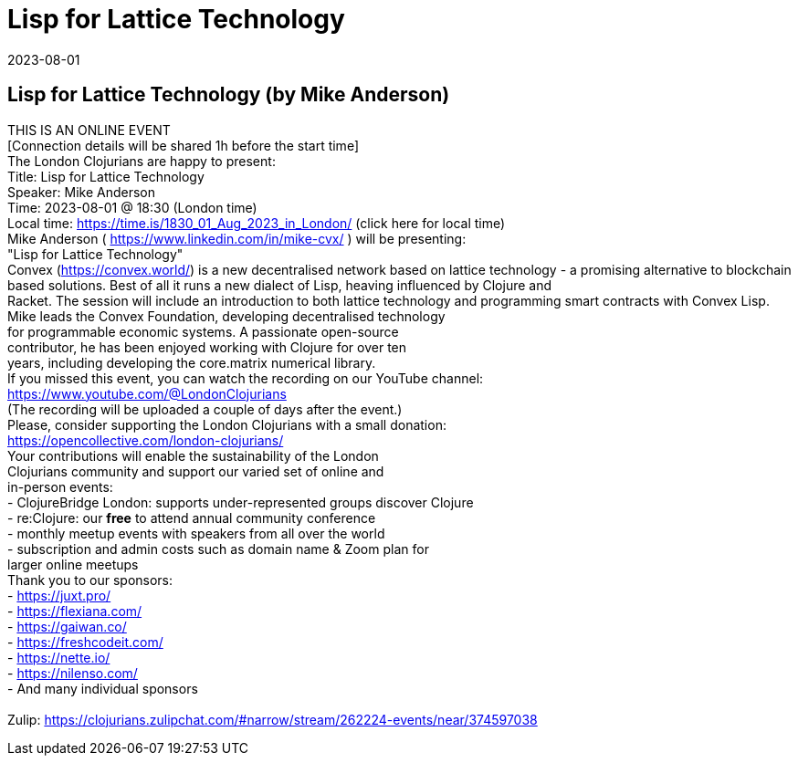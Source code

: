 = Lisp for Lattice Technology
2023-08-01
:jbake-type: event
:jbake-edition: 
:jbake-link: https://www.meetup.com/london-clojurians/events/294596750/
:jbake-location: online
:jbake-start: 2023-08-01
:jbake-end: 2023-08-01

== Lisp for Lattice Technology (by Mike Anderson)

THIS IS AN ONLINE EVENT +
[Connection details will be shared 1h before the start time] +
The London Clojurians are happy to present: +
Title: Lisp for Lattice Technology +
Speaker: Mike Anderson +
Time: 2023-08-01 @ 18:30 (London time) +
Local time: https://time.is/1830_01_Aug_2023_in_London/ (click here for local time) +
Mike Anderson ( https://www.linkedin.com/in/mike-cvx/ ) will be presenting: +
&quot;Lisp for Lattice Technology&quot; +
Convex (https://convex.world/) is a new decentralised network based on lattice technology - a promising alternative to blockchain based solutions. Best of all it runs a new dialect of Lisp, heaving influenced by Clojure and +
Racket. The session will include an introduction to both lattice technology and programming smart contracts with Convex Lisp. +
Mike leads the Convex Foundation, developing decentralised technology +
for programmable economic systems. A passionate open-source +
contributor, he has been enjoyed working with Clojure for over ten +
years, including developing the core.matrix numerical library. +
If you missed this event, you can watch the recording on our YouTube channel: +
https://www.youtube.com/@LondonClojurians +
(The recording will be uploaded a couple of days after the event.) +
Please, consider supporting the London Clojurians with a small donation: +
https://opencollective.com/london-clojurians/ +
Your contributions will enable the sustainability of the London +
Clojurians community and support our varied set of online and +
in-person events: +
- ClojureBridge London: supports under-represented groups discover Clojure +
- re:Clojure: our **free** to attend annual community conference +
- monthly meetup events with speakers from all over the world +
- subscription and admin costs such as domain name &amp; Zoom plan for +
larger online meetups +
Thank you to our sponsors: +
- https://juxt.pro/ +
- https://flexiana.com/ +
- https://gaiwan.co/ +
- https://freshcodeit.com/ +
- https://nette.io/ +
- https://nilenso.com/ +
- And many individual sponsors +
 +
Zulip: https://clojurians.zulipchat.com/#narrow/stream/262224-events/near/374597038 +

